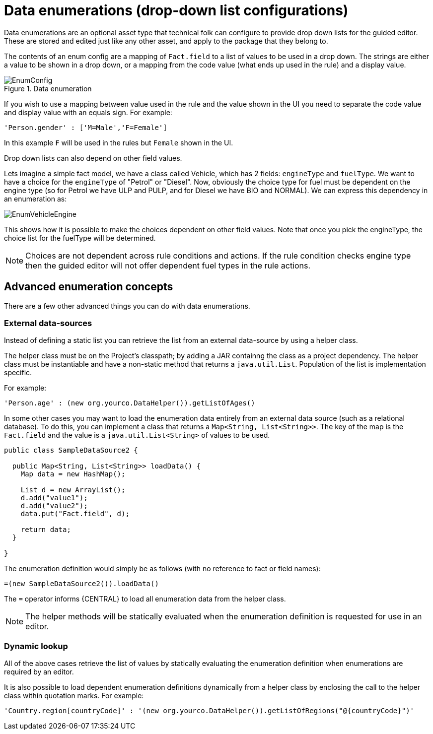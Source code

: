 [[_drools.enumerationeditor]]
= Data enumerations (drop-down list configurations)

Data enumerations are an optional asset type that technical folk can configure to provide drop down lists for the guided editor.
These are stored and edited just like any other asset, and apply to the package that they belong to.

The contents of an enum config are a mapping of `Fact.field` to a list of values to be used in a drop down.
The strings are either a value to be shown in a drop down, or a mapping from the code value (what ends up used in the rule) and a display value.

.Data enumeration
image::Workbench/AuthoringAssets/EnumConfig.png[align="center"]


If you wish to use a mapping between value used in the rule and the value shown in the UI you need to separate the code value and display value with an equals sign.
For example:
[source]
----
'Person.gender' : ['M=Male','F=Female']
----
In this example `F` will be used in the rules but `Female` shown in the UI.

Drop down lists can also depend on other field values.

Lets imagine a simple fact model, we have a class called Vehicle, which has 2 fields: `engineType` and ``fuelType``.
We want to have a choice for the `engineType` of "Petrol" or "Diesel". Now, obviously the choice type for fuel must be dependent on the engine type (so for Petrol we have ULP and PULP, and for Diesel we have BIO and NORMAL). We can express this dependency in an enumeration as:


image::Workbench/AuthoringAssets/EnumVehicleEngine.png[align="center"]


This shows how it is possible to make the choices dependent on other field values.
Note that once you pick the engineType, the choice list for the fuelType will be determined.

[NOTE]
====
Choices are not dependent across rule conditions and actions. If the rule condition checks engine type then the guided editor will not offer dependent fuel types in the rule actions.
====

[[_drools.advancedenumconcepts]]
== Advanced enumeration concepts


There are a few other advanced things you can do with data enumerations.

[[_drools.advanceenumconcepts.external]]
=== External data-sources


Instead of defining a static list you can retrieve the list from an external data-source by using a helper class.

The helper class must be on the Project's classpath; by adding a JAR containng the class as a project dependency.
The helper class must be instantiable and have a non-static method that returns a ``java.util.List``.
Population of the list is implementation specific.

For example:
[source]
----
'Person.age' : (new org.yourco.DataHelper()).getListOfAges()
----

In some other cases you may want to load the enumeration data entirely from an external data source (such as a relational database). To do this, you can implement a class that returns a ``Map<String, List<String>>``.
The key of the map is the `Fact.field`  and the value is a `java.util.List<String>` of values to be used.

[source,java]
----
public class SampleDataSource2 {

  public Map<String, List<String>> loadData() {
    Map data = new HashMap();

    List d = new ArrayList();
    d.add("value1");
    d.add("value2");
    data.put("Fact.field", d);

    return data;
  }

}
----


The enumeration definition would simply be as follows (with no reference to fact or field names):

[source,java]
----
=(new SampleDataSource2()).loadData()
----


The `=` operator informs {CENTRAL} to load all enumeration data from the helper class.

[NOTE]
====
The helper methods will be statically evaluated when the enumeration definition is requested for use in an editor.
====

[[_drools.advanceenumconcepts.dynamic]]
=== Dynamic lookup


All of the above cases retrieve the list of values by statically evaluating the enumeration definition when enumerations are required by an editor.

It is also possible to load dependent enumeration definitions dynamically from a helper class by enclosing the call to the helper class within quotation marks.
For example:
[source]
----
'Country.region[countryCode]' : '(new org.yourco.DataHelper()).getListOfRegions("@{countryCode}")'
----
